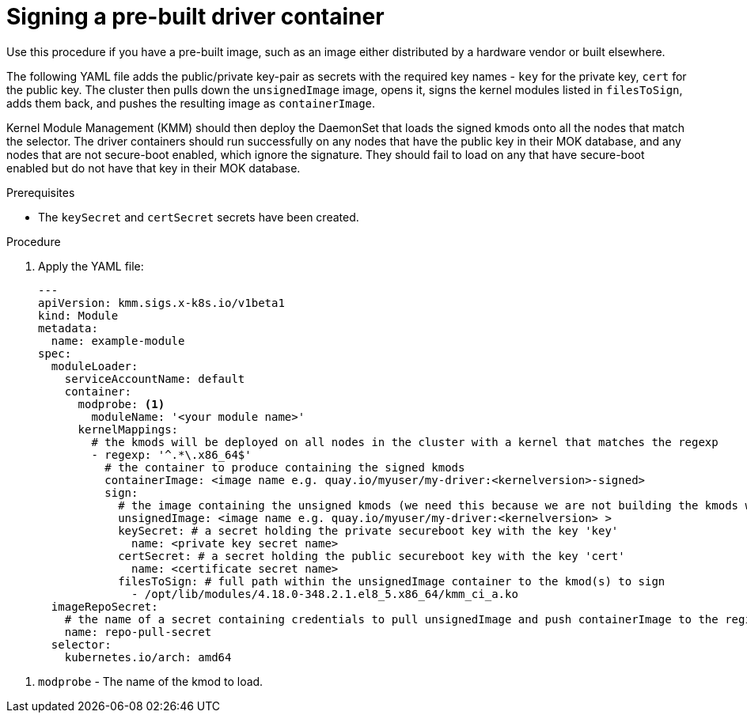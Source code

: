 // Module included in the following assemblies:
//
// * hardware_enablement/kmm-kernel-module-management.adoc

:_content-type: PROCEDURE
[id="kmm-signing-a-prebuilt-driver-container_{context}"]
= Signing a pre-built driver container

Use this procedure if you have a pre-built image, such as an image either distributed by a hardware vendor or built elsewhere.

The following YAML file adds the public/private key-pair as secrets with the required key names - `key` for the private key, `cert` for the public key. The cluster then pulls down the `unsignedImage` image, opens it, signs the kernel modules listed in `filesToSign`, adds them back, and pushes the resulting image as `containerImage`.


Kernel Module Management (KMM) should then deploy the DaemonSet that loads the signed kmods onto all the nodes that match the selector. The driver containers should run successfully on any nodes that have the public key in their MOK database, and any nodes that are not secure-boot enabled, which ignore the signature. They should fail to load on any that have secure-boot enabled but do not have that key in their MOK database.

.Prerequisites

* The `keySecret` and `certSecret` secrets have been created.

.Procedure

. Apply the YAML file:
+
[source,yaml]
----
---
apiVersion: kmm.sigs.x-k8s.io/v1beta1
kind: Module
metadata:
  name: example-module
spec:
  moduleLoader:
    serviceAccountName: default
    container:
      modprobe: <1>
        moduleName: '<your module name>'
      kernelMappings:
        # the kmods will be deployed on all nodes in the cluster with a kernel that matches the regexp
        - regexp: '^.*\.x86_64$'
          # the container to produce containing the signed kmods
          containerImage: <image name e.g. quay.io/myuser/my-driver:<kernelversion>-signed>
          sign:
            # the image containing the unsigned kmods (we need this because we are not building the kmods within the cluster)
            unsignedImage: <image name e.g. quay.io/myuser/my-driver:<kernelversion> >
            keySecret: # a secret holding the private secureboot key with the key 'key'
              name: <private key secret name>
            certSecret: # a secret holding the public secureboot key with the key 'cert'
              name: <certificate secret name>
            filesToSign: # full path within the unsignedImage container to the kmod(s) to sign
              - /opt/lib/modules/4.18.0-348.2.1.el8_5.x86_64/kmm_ci_a.ko
  imageRepoSecret:
    # the name of a secret containing credentials to pull unsignedImage and push containerImage to the registry
    name: repo-pull-secret
  selector:
    kubernetes.io/arch: amd64
----

<1> `modprobe` - The name of the kmod to load.
